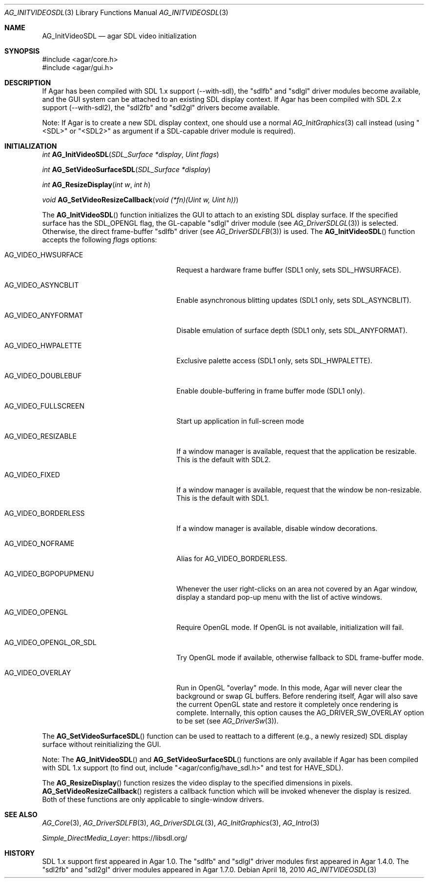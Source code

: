.\" Copyright (c) 2010-2018 Julien Nadeau Carriere <vedge@csoft.net>
.\" All rights reserved.
.\"
.\" Redistribution and use in source and binary forms, with or without
.\" modification, are permitted provided that the following conditions
.\" are met:
.\" 1. Redistributions of source code must retain the above copyright
.\"    notice, this list of conditions and the following disclaimer.
.\" 2. Redistributions in binary form must reproduce the above copyright
.\"    notice, this list of conditions and the following disclaimer in the
.\"    documentation and/or other materials provided with the distribution.
.\" 
.\" THIS SOFTWARE IS PROVIDED BY THE AUTHOR ``AS IS'' AND ANY EXPRESS OR
.\" IMPLIED WARRANTIES, INCLUDING, BUT NOT LIMITED TO, THE IMPLIED
.\" WARRANTIES OF MERCHANTABILITY AND FITNESS FOR A PARTICULAR PURPOSE
.\" ARE DISCLAIMED. IN NO EVENT SHALL THE AUTHOR BE LIABLE FOR ANY DIRECT,
.\" INDIRECT, INCIDENTAL, SPECIAL, EXEMPLARY, OR CONSEQUENTIAL DAMAGES
.\" (INCLUDING BUT NOT LIMITED TO, PROCUREMENT OF SUBSTITUTE GOODS OR
.\" SERVICES; LOSS OF USE, DATA, OR PROFITS; OR BUSINESS INTERRUPTION)
.\" HOWEVER CAUSED AND ON ANY THEORY OF LIABILITY, WHETHER IN CONTRACT,
.\" STRICT LIABILITY, OR TORT (INCLUDING NEGLIGENCE OR OTHERWISE) ARISING
.\" IN ANY WAY OUT OF THE USE OF THIS SOFTWARE EVEN IF ADVISED OF THE
.\" POSSIBILITY OF SUCH DAMAGE.
.\"
.Dd April 18, 2010
.Dt AG_INITVIDEOSDL 3
.Os
.ds vT Agar API Reference
.ds oS Agar 1.5.0
.Sh NAME
.Nm AG_InitVideoSDL
.Nd agar SDL video initialization
.Sh SYNOPSIS
.Bd -literal
#include <agar/core.h>
#include <agar/gui.h>
.Ed
.Sh DESCRIPTION
.\" IMAGE(http://libagar.org/widgets/AG_DriverSDLFB.png, "The sdlfb driver")
If Agar has been compiled with SDL 1.x support (--with-sdl), the "sdlfb"
and "sdlgl" driver modules become available, and the GUI system can be
attached to an existing SDL display context.
If Agar has been compiled with SDL 2.x support (--with-sdl2), the "sdl2fb"
and "sdl2gl" drivers become available.
.Pp
Note: If Agar is to create a new SDL display context, one should use a normal
.Xr AG_InitGraphics 3
call instead (using "<SDL>" or "<SDL2>" as argument if a SDL-capable
driver module is required).
.Sh INITIALIZATION
.nr nS 1
.Ft "int"
.Fn AG_InitVideoSDL "SDL_Surface *display" "Uint flags"
.Pp
.Ft "int"
.Fn AG_SetVideoSurfaceSDL "SDL_Surface *display"
.Pp
.Ft "int"
.Fn AG_ResizeDisplay "int w" "int h"
.Pp
.Ft "void"
.Fn AG_SetVideoResizeCallback "void (*fn)(Uint w, Uint h))"
.Pp
.nr nS 0
The
.Fn AG_InitVideoSDL
function initializes the GUI to attach to an existing SDL display surface.
If the specified surface has the
.Dv SDL_OPENGL
flag, the GL-capable "sdlgl" driver module (see
.Xr AG_DriverSDLGL 3 )
is selected.
Otherwise, the direct frame-buffer "sdlfb" driver (see
.Xr AG_DriverSDLFB 3 )
is used.
The
.Fn AG_InitVideoSDL
function accepts the following
.Fa flags
options:
.Bl -tag -width "AG_VIDEO_OPENGL_OR_SDL "
.It AG_VIDEO_HWSURFACE
Request a hardware frame buffer (SDL1 only, sets
.Dv SDL_HWSURFACE ) .
.It AG_VIDEO_ASYNCBLIT
Enable asynchronous blitting updates (SDL1 only, sets
.Dv SDL_ASYNCBLIT ) .
.It AG_VIDEO_ANYFORMAT
Disable emulation of surface depth (SDL1 only, sets
.Dv SDL_ANYFORMAT ) .
.It AG_VIDEO_HWPALETTE
Exclusive palette access (SDL1 only, sets
.Dv SDL_HWPALETTE ) .
.It AG_VIDEO_DOUBLEBUF
Enable double-buffering in frame buffer mode (SDL1 only).
.It AG_VIDEO_FULLSCREEN
Start up application in full-screen mode
.It AG_VIDEO_RESIZABLE
If a window manager is available, request that the application be
resizable.
This is the default with SDL2.
.It AG_VIDEO_FIXED
If a window manager is available, request that the window be non-resizable.
This is the default with SDL1.
.It AG_VIDEO_BORDERLESS
If a window manager is available, disable window decorations.
.It AG_VIDEO_NOFRAME
Alias for
.Dv AG_VIDEO_BORDERLESS .
.It AG_VIDEO_BGPOPUPMENU
Whenever the user right-clicks on an area not covered by an Agar window,
display a standard pop-up menu with the list of active windows.
.It AG_VIDEO_OPENGL
Require OpenGL mode.
If OpenGL is not available, initialization will fail.
.It AG_VIDEO_OPENGL_OR_SDL
Try OpenGL mode if available, otherwise fallback to SDL frame-buffer mode.
.It AG_VIDEO_OVERLAY
Run in OpenGL "overlay" mode.
In this mode, Agar will never clear the background or swap GL buffers.
Before rendering itself, Agar will also save the current OpenGL state and
restore it completely once rendering is complete.
Internally, this option causes the
.Dv AG_DRIVER_SW_OVERLAY
option to be set (see
.Xr AG_DriverSw 3 ) .
.El
.Pp
The
.Fn AG_SetVideoSurfaceSDL
function can be used to reattach to a different (e.g., a newly resized)
SDL display surface without reinitializing the GUI.
.Pp
Note: The
.Fn AG_InitVideoSDL
and
.Fn AG_SetVideoSurfaceSDL
functions are only available if Agar has been compiled with SDL 1.x support
(to find out, include "<agar/config/have_sdl.h>" and test
for
.Dv HAVE_SDL ) .
.Pp
The
.Fn AG_ResizeDisplay
function resizes the video display to the specified dimensions in pixels.
.Fn AG_SetVideoResizeCallback
registers a callback function which will be invoked whenever the display is
resized.
Both of these functions are only applicable to single-window drivers.
.Sh SEE ALSO
.Xr AG_Core 3 ,
.Xr AG_DriverSDLFB 3 ,
.Xr AG_DriverSDLGL 3 ,
.Xr AG_InitGraphics 3 ,
.Xr AG_Intro 3
.Pp
.Lk https://libsdl.org/ Simple_DirectMedia_Layer
.Sh HISTORY
SDL 1.x support first appeared in Agar 1.0.
The "sdlfb" and "sdlgl" driver modules first appeared in Agar 1.4.0.
The "sdl2fb" and "sdl2gl" driver modules appeared in Agar 1.7.0.
